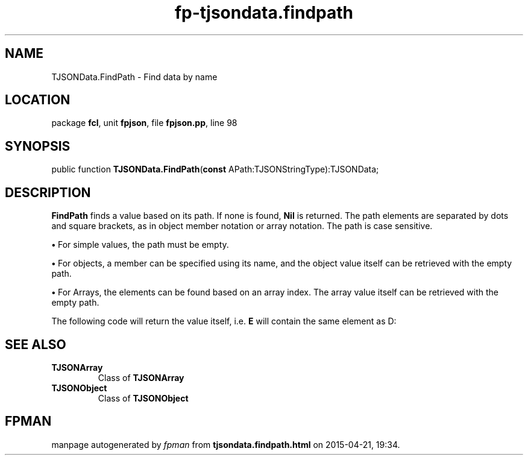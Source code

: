 .\" file autogenerated by fpman
.TH "fp-tjsondata.findpath" 3 "2014-03-14" "fpman" "Free Pascal Programmer's Manual"
.SH NAME
TJSONData.FindPath - Find data by name
.SH LOCATION
package \fBfcl\fR, unit \fBfpjson\fR, file \fBfpjson.pp\fR, line 98
.SH SYNOPSIS
public function \fBTJSONData.FindPath\fR(\fBconst\fR APath:TJSONStringType):TJSONData;
.SH DESCRIPTION
\fBFindPath\fR finds a value based on its path. If none is found, \fBNil\fR is returned. The path elements are separated by dots and square brackets, as in object member notation or array notation. The path is case sensitive.


\fB\[bu]\fR For simple values, the path must be empty.

\fB\[bu]\fR For objects, a member can be specified using its name, and the object value itself can be retrieved with the empty path.

\fB\[bu]\fR For Arrays, the elements can be found based on an array index. The array value itself can be retrieved with the empty path.

The following code will return the value itself, i.e. \fBE\fR will contain the same element as D:


.SH SEE ALSO
.TP
.B TJSONArray
Class of \fBTJSONArray\fR 
.TP
.B TJSONObject
Class of \fBTJSONObject\fR 

.SH FPMAN
manpage autogenerated by \fIfpman\fR from \fBtjsondata.findpath.html\fR on 2015-04-21, 19:34.

